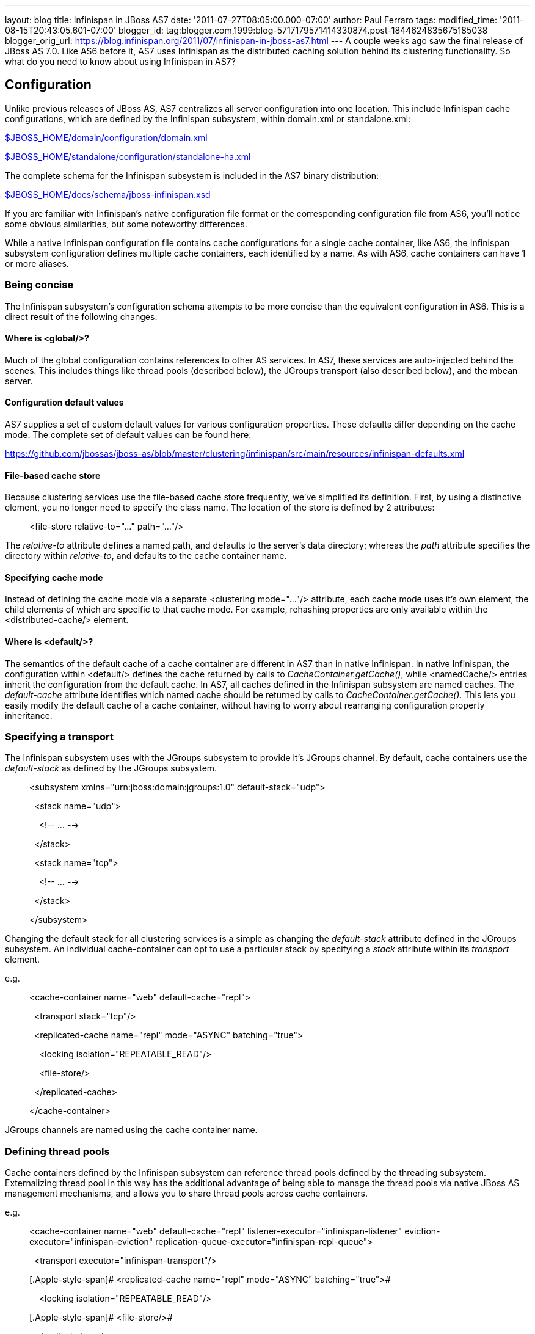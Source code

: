 ---
layout: blog
title: Infinispan in JBoss AS7
date: '2011-07-27T08:05:00.000-07:00'
author: Paul Ferraro
tags: 
modified_time: '2011-08-15T20:43:05.601-07:00'
blogger_id: tag:blogger.com,1999:blog-5717179571414330874.post-1844624835675185038
blogger_orig_url: https://blog.infinispan.org/2011/07/infinispan-in-jboss-as7.html
---
A couple weeks ago saw the final release of JBoss AS 7.0. Like AS6
before it, AS7 uses Infinispan as the distributed caching solution
behind its clustering functionality. So what do you need to know about
using Infinispan in AS7?


== Configuration


Unlike previous releases of JBoss AS, AS7 centralizes all server
configuration into one location. This include Infinispan cache
configurations, which are defined by the Infinispan subsystem, within
domain.xml or standalone.xml:

https://raw.github.com/jbossas/jboss-as/7.0.0.Final/build/src/main/resources/domain/configuration/domain.xml[$JBOSS_HOME/domain/configuration/domain.xml]

https://raw.github.com/jbossas/jboss-as/7.0.0.Final/build/src/main/resources/standalone/configuration/standalone-ha.xml[$JBOSS_HOME/standalone/configuration/standalone-ha.xml]


The complete schema for the Infinispan subsystem is included in the AS7
binary distribution:

https://raw.github.com/jbossas/jboss-as/7.0.0.Final/build/src/main/resources/docs/schema/jboss-infinispan.xsd[$JBOSS_HOME/docs/schema/jboss-infinispan.xsd]


If you are familiar with Infinispan's native configuration file format
or the corresponding configuration file from AS6, you'll notice some
obvious similarities, but some noteworthy differences.

While a native Infinispan configuration file contains cache
configurations for a single cache container, like AS6, the Infinispan
subsystem configuration defines multiple cache containers, each
identified by a name. As with AS6, cache containers can have 1 or more
aliases.


=== Being concise


The Infinispan subsystem's configuration schema attempts to be more
concise than the equivalent configuration in AS6. This is a direct
result of the following changes:

==== Where is <global/>?

Much of the global configuration contains references to other AS
services. In AS7, these services are auto-injected behind the scenes.
This includes things like thread pools (described below), the JGroups
transport (also described below), and the mbean server.

==== Configuration default values

AS7 supplies a set of custom default values for various configuration
properties. These defaults differ depending on the cache mode. The
complete set of default values can be found here:

https://github.com/jbossas/jboss-as/blob/master/clustering/infinispan/src/main/resources/infinispan-defaults.xml

==== File-based cache store

Because clustering services use the file-based cache store frequently,
we've simplified its definition. First, by using a distinctive element,
you no longer need to specify the class name. The location of the store
is defined by 2 attributes:

_______________________________________________________________
[.Apple-style-span]#<file-store relative-to="..." path="..."/>#
_______________________________________________________________

The _relative-to_ attribute defines a named path, and defaults to the
server's data directory; whereas the _path_ attribute specifies the
directory within _relative-to_, and defaults to the cache container
name.

==== Specifying cache mode

Instead of defining the cache mode via a separate <clustering
mode="..."/> attribute, each cache mode uses it's own element, the child
elements of which are specific to that cache mode. For example,
rehashing properties are only available within the <distributed-cache/>
element.

==== Where is <default/>?

The semantics of the default cache of a cache container are different in
AS7 than in native Infinispan. In native Infinispan, the configuration
within <default/> defines the cache returned by calls to
_CacheContainer.getCache()_, while <namedCache/> entries inherit the
configuration from the default cache.
In AS7, all caches defined in the Infinispan subsystem are named caches.
The _default-cache_ attribute identifies which named cache should be
returned by calls to _CacheContainer.getCache()_. This lets you easily
modify the default cache of a cache container, without having to worry
about rearranging configuration property inheritance.


=== Specifying a transport


The Infinispan subsystem uses with the JGroups subsystem to provide it's
JGroups channel. By default, cache containers use the _default-stack_ as
defined by the JGroups subsystem.

_________________________________________________________________________________________
[.Apple-style-span]#<subsystem xmlns="urn:jboss:domain:jgroups:1.0"
default-stack="udp">#

[.Apple-style-span]#  <stack name="udp">#

[.Apple-style-span]#    <!-- ... -->#

[.Apple-style-span]#  </stack>#

[.Apple-style-span]#  <stack name="tcp">#

[.Apple-style-span]#    <!-- ... -->#

[.Apple-style-span]#  </stack>#

[.Apple-style-span]#</subsystem>#
_________________________________________________________________________________________

Changing the default stack for all clustering services is a simple as
changing the _default-stack_ attribute defined in the JGroups subsystem.
An individual cache-container can opt to use a particular stack by
specifying a _stack_ attribute within its _transport_ element.

[.Apple-style-span]#e.g.#

__________________________________________________________________________________
[.Apple-style-span]#<cache-container name="web" default-cache="repl">#

[.Apple-style-span]#  <transport stack="tcp"/>#

[.Apple-style-span]#  <replicated-cache name="repl" mode="ASYNC"
batching="true">#

[.Apple-style-span]#    <locking isolation="REPEATABLE_READ"/>#

[.Apple-style-span]#    <file-store/>#

[.Apple-style-span]#  </replicated-cache>#

[.Apple-style-span]#</cache-container>#
__________________________________________________________________________________

JGroups channels are named using the cache container name.


=== Defining thread pools


Cache containers defined by the Infinispan subsystem can reference
thread pools defined by the threading subsystem. Externalizing thread
pool in this way has the additional advantage of being able to manage
the thread pools via native JBoss AS management mechanisms, and allows
you to share thread pools across cache containers.

e.g.

_________________________________________________________________________________________________________________________________________________________________________________________________________
[.Apple-style-span]#<cache-container name="web" default-cache="repl"
listener-executor="infinispan-listener"
eviction-executor="infinispan-eviction"
replication-queue-executor="infinispan-repl-queue">#

[.Apple-style-span]#  <transport executor="infinispan-transport"/>#

[.Apple-style-span]# <replicated-cache name="repl" mode="ASYNC"
batching="true">#

[.Apple-style-span]#    <locking isolation="REPEATABLE_READ"/>#

[.Apple-style-span]# <file-store/>#

[.Apple-style-span]#  </replicated-cache>#

[.Apple-style-span]#</cache-container>#

[.Apple-style-span]#
#

[.Apple-style-span]#<subsystem xmlns="urn:jboss:domain:threads:1.0">#

[.Apple-style-span]#  <thread-factory name="infinispan-factory"
priority="1"/>#

[.Apple-style-span]#  <bounded-queue-thread-pool
name="infinispan-transport"/>#

[.Apple-style-span]#     <core-threads count="1"/>#

[.Apple-style-span]#    <queue-length count="100000"/>#

[.Apple-style-span]#    <max-threads count="25"/>#

[.Apple-style-span]#    <thread-factory name="infinispan-factory"/>#

[.Apple-style-span]#  </bounded-queue-thread-pool>#

[.Apple-style-span]#  <bounded-queue-thread-pool
name="infinispan-listener"/>#

[.Apple-style-span]#    <core-threads count="1"/>#

[.Apple-style-span]#    <queue-length count="100000"/>#

[.Apple-style-span]#    <max-threads count="1"/>#

[.Apple-style-span]#    <thread-factory name="infinispan-factory"/>#

[.Apple-style-span]#  </bounded-queue-thread-pool>#

[.Apple-style-span]#  <scheduled-thread-pool
name="infinispan-eviction"/>#

[.Apple-style-span]#    <max-threads count="1"/>#

[.Apple-style-span]#    <thread-factory name="infinispan-factory"/>#

[.Apple-style-span]#  </scheduled-thread-pool>#

[.Apple-style-span]#  <scheduled-thread-pool
name="infinispan-repl-queue"/>#

[.Apple-style-span]#    <max-threads count="1"/>#

[.Apple-style-span]#    <thread-factory name="infinispan-factory"/>#

[.Apple-style-span]#  </scheduled-thread-pool>#

[.Apple-style-span]#</subsystem>
#
_________________________________________________________________________________________________________________________________________________________________________________________________________



== Cache container lifecycle


During AS6 server startup, the _CacheContainerRegistry_ service would
create and start all cache containers defined within its
_infinispan-configs.xml_ file. Individual caches were started and
stopped as needed. Lifecycle control of a cache was the complete
responsibility of the application or service that used it.
Instead of a separate _CacheContainerRegistry_, AS7 uses the generic
_ServiceRegistry_ from the jboss-msc project (i.e. JBoss Modular Service
Container). When AS7 starts, it creates on-demand services for each
cache and cache container defined in the Infinispan subsystem. A service
or deployment that needs to use a given cache or cache container simply
adds a dependency on the relevant service name. When the service or
deployment stops, dependent services are stopped as well, provided they
are not still demanded by some other service or deployment. In this way,
AS7 handles cache and cache container lifecycle for you.

There may be an occasion where you'd like a cache to start eagerly when
the server starts, without requiring a dependency from some service or
deployment. This can be achieve by using the start attribute of a
cache.

e.g.

__________________________________________________________________________________________________
[.Apple-style-span]#<cache-container name="cluster"
default-cache="default">#

[.Apple-style-span]#  <alias>ha-partition</alias>#

[.Apple-style-span]#  <replicated-cache name="default" mode="SYNC"
batching="true" start="EAGER">#

[.Apple-style-span]#    <locking isolation="REPEATABLE_READ"/>#

[.Apple-style-span]#  </replicated-cache>#

[.Apple-style-span]#</cache-container>#
__________________________________________________________________________________________________



== Using an Infinispan cache directly


AS7 adds the ability to inject an Infinispan cache into your application
using standard JEE mechanisms. This is perhaps best explained by an
example:

_____________________________________________________________________________________
[.Apple-style-span]#@ManagedBean#

[.Apple-style-span]#public class MyBean<K, V> \{#

[.Apple-style-span]#  @Resource(lookup="java:jboss/infinispan/_my-container-name_")
#

[.Apple-style-span]#  private org.infinispan.manager.CacheContainer
container;#

[.Apple-style-span]#  private org.infinispan.Cache<K, V> cache;

#

[.Apple-style-span]#  @PostConstruct#

[.Apple-style-span]#  public void start() \{#

[.Apple-style-span]#    this.cache = this.container.getCache();#

[.Apple-style-span]#  }#

[.Apple-style-span]#}#
_____________________________________________________________________________________

That's it! No JBoss specific classes required - only standard JEE
annotations. Pretty neat, no?

[.Apple-style-span]##


There's only one catch - due to the AS's use of modular classloading,
Infinispan classes are not available to deployments by default. You need
to explicitly tell the AS to import the Infinispan API into your
application. This is most easily done by adding the following line to
your application's _META-INF/MANIFEST.MF_:

[.Apple-style-span]##

___________________________________
Dependencies: org.infinispan export
___________________________________

So, how does it all work? If you recall, during server startup, the AS
creates and registers an on-demand service for every Infinispan cache
container defined in the Infinispan subsystem. For every cache
container, the Infinispan subsystem also creates and registers a JNDI
binding service that depends on the associated cache container service.
When the AS deployer encounters the _@Resource(lookup)_ annotation, it
automatically adds a dependency to the application on the JNDI binding
service associated with the specified JNDI name. In the case of the
Infinispan JNDI binding, the binding itself already depends on the
relevant Infinispan cache container service. The net effect is, your
application will include a dependency on the requested cache container.
Consequently, the cache container will automatically start on deploy,
and stop (including all caches) on undeploy.


== Sounds great! Where do I get it?


You can download the JBoss AS 7.0.0 Final release here:

[.Apple-style-span]#http://www.jboss.org/jbossas#


User documentation can be found here:

[.Apple-style-span]#https://docs.jboss.org/author/display/AS7/Documentation#


And direct any questions to the user forums:

[.Apple-style-span]#http://community.jboss.org/en/jbossas/as7_users?view=discussions#


Keep a look out for the 7.0.1 release expected in the coming weeks,
which contains a number of clustering fixes identified since the initial
final release.


== How can I contribute?


Here's the best place to start:

[.Apple-style-span]#http://community.jboss.org/wiki/HackingOnAS7#
